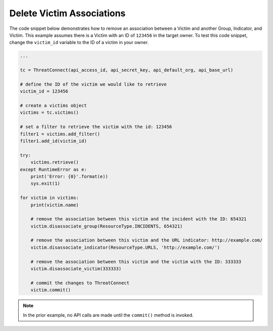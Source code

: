 Delete Victim Associations
""""""""""""""""""""""""""

The code snippet below demonstrates how to remove an association between a Victim and another Group, Indicator, and Victim. This example assumes there is a Victim with an ID of ``123456`` in the target owner. To test this code snippet, change the ``victim_id`` variable to the ID of a victim in your owner.

.. code:: python

    ...

    tc = ThreatConnect(api_access_id, api_secret_key, api_default_org, api_base_url)

    # define the ID of the victim we would like to retrieve
    victim_id = 123456

    # create a victims object
    victims = tc.victims()

    # set a filter to retrieve the victim with the id: 123456
    filter1 = victims.add_filter()
    filter1.add_id(victim_id)

    try:
        victims.retrieve()
    except RuntimeError as e:
        print('Error: {0}'.format(e))
        sys.exit(1)

    for victim in victims:
        print(victim.name)

        # remove the association between this victim and the incident with the ID: 654321
        victim.disassociate_group(ResourceType.INCIDENTS, 654321)

        # remove the association between this victim and the URL indicator: http://example.com/
        victim.disassociate_indicator(ResourceType.URLS, 'http://example.com/')

        # remove the association between this victim and the victim with the ID: 333333
        victim.disassociate_victim(333333)

        # commit the changes to ThreatConnect
        victim.commit()

.. note:: In the prior example, no API calls are made until the ``commit()`` method is invoked.
